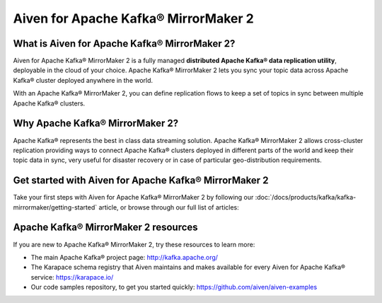 Aiven for Apache Kafka® MirrorMaker 2
=====================================

What is Aiven for Apache Kafka® MirrorMaker 2?
----------------------------------------------

Aiven for Apache Kafka® MirrorMaker 2 is a fully managed **distributed Apache Kafka® data replication utility**, deployable in the cloud of your choice. Apache Kafka® MirrorMaker 2 lets you sync your topic data across Apache Kafka® cluster deployed anywhere in the world.

With an Apache Kafka® MirrorMaker 2, you can define replication flows to keep a set of topics in sync between multiple Apache Kafka® clusters.


Why Apache Kafka® MirrorMaker 2?
--------------------------------

Apache Kafka® represents the best in class data streaming solution. Apache Kafka® MirrorMaker 2 allows cross-cluster replication providing ways to connect Apache Kafka® clusters deployed in different parts of the world and keep their topic data in sync, very useful for disaster recovery or in case of particular geo-distribution requirements.


Get started with Aiven for Apache Kafka® MirrorMaker 2
------------------------------------------------------

Take your first steps with Aiven for Apache Kafka® MirrorMaker 2 by following our :doc:`/docs/products/kafka/kafka-mirrormaker/getting-started` article, or browse through our full list of articles:


.. grid:: 1 2 2 2

    .. grid-item-card::
        :shadow: md
        :margin: 2 2 0 0

        📚 :doc:`Concepts </docs/products/kafka/kafka-mirrormaker/concepts>`

    .. grid-item-card::
        :shadow: md
        :margin: 2 2 0 0

        💻 :doc:`HowTo </docs/products/kafka/kafka-mirrormaker/howto>`

    .. grid-item-card::
        :shadow: md
        :margin: 2 2 0 0

        📖 :doc:`Reference </docs/products/kafka/kafka-mirrormaker/reference>`

Apache Kafka® MirrorMaker 2 resources
-------------------------------------

If you are new to Apache Kafka® MirrorMaker 2, try these resources to learn more:

* The main Apache Kafka® project page: http://kafka.apache.org/

* The Karapace schema registry that Aiven maintains and makes available for every Aiven for Apache Kafka® service: https://karapace.io/

* Our code samples repository, to get you started quickly: https://github.com/aiven/aiven-examples

